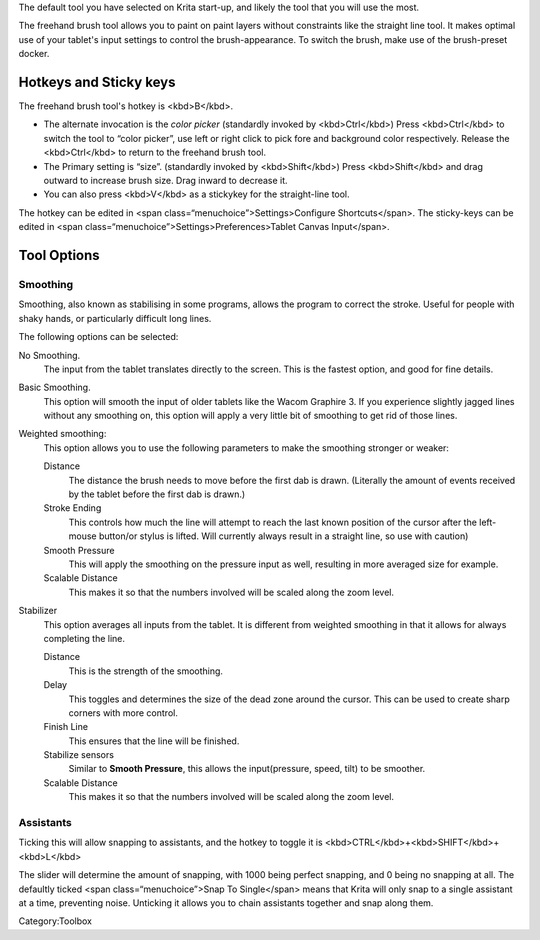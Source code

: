 .. raw:: mediawiki

   {{ToolIcon|freehand}}

The default tool you have selected on Krita start-up, and likely the
tool that you will use the most.

The freehand brush tool allows you to paint on paint layers without
constraints like the straight line tool. It makes optimal use of your
tablet's input settings to control the brush-appearance. To switch the
brush, make use of the brush-preset docker.

Hotkeys and Sticky keys
-----------------------

The freehand brush tool's hotkey is <kbd>B</kbd>.

-  The alternate invocation is the *color picker* (standardly invoked by
   <kbd>Ctrl</kbd>) Press <kbd>Ctrl</kbd> to switch the tool to “color
   picker”, use left or right click to pick fore and background color
   respectively. Release the <kbd>Ctrl</kbd> to return to the freehand
   brush tool.
-  The Primary setting is “size”. (standardly invoked by
   <kbd>Shift</kbd>) Press <kbd>Shift</kbd> and drag outward to increase
   brush size. Drag inward to decrease it.
-  You can also press <kbd>V</kbd> as a stickykey for the straight-line
   tool.

The hotkey can be edited in <span class=“menuchoice”>Settings>Configure
Shortcuts</span>. The sticky-keys can be edited in <span
class=“menuchoice”>Settings>Preferences>Tablet Canvas Input</span>.

Tool Options
------------

Smoothing
~~~~~~~~~

Smoothing, also known as stabilising in some programs, allows the
program to correct the stroke. Useful for people with shaky hands, or
particularly difficult long lines.

The following options can be selected:

No Smoothing.
    The input from the tablet translates directly to the screen. This is
    the fastest option, and good for fine details.
Basic Smoothing.
    This option will smooth the input of older tablets like the Wacom
    Graphire 3. If you experience slightly jagged lines without any
    smoothing on, this option will apply a very little bit of smoothing
    to get rid of those lines.
Weighted smoothing:
    This option allows you to use the following parameters to make the
    smoothing stronger or weaker:

    Distance
        The distance the brush needs to move before the first dab is
        drawn. (Literally the amount of events received by the tablet
        before the first dab is drawn.)
    Stroke Ending
        This controls how much the line will attempt to reach the last
        known position of the cursor after the left-mouse button/or
        stylus is lifted. Will currently always result in a straight
        line, so use with caution)
    Smooth Pressure
        This will apply the smoothing on the pressure input as well,
        resulting in more averaged size for example.
    Scalable Distance
        This makes it so that the numbers involved will be scaled along
        the zoom level.

Stabilizer
    This option averages all inputs from the tablet. It is different
    from weighted smoothing in that it allows for always completing the
    line.

    Distance
        This is the strength of the smoothing.
    Delay
        This toggles and determines the size of the dead zone around the
        cursor. This can be used to create sharp corners with more
        control.
    Finish Line
        This ensures that the line will be finished.
    Stabilize sensors
        Similar to **Smooth Pressure**, this allows the input(pressure,
        speed, tilt) to be smoother.
    Scalable Distance
        This makes it so that the numbers involved will be scaled along
        the zoom level.

Assistants
~~~~~~~~~~

Ticking this will allow snapping to assistants, and the hotkey to toggle
it is <kbd>CTRL</kbd>+<kbd>SHIFT</kbd>+<kbd>L</kbd>

The slider will determine the amount of snapping, with 1000 being
perfect snapping, and 0 being no snapping at all. The defaultly ticked
<span class=“menuchoice”>Snap To Single</span> means that Krita will
only snap to a single assistant at a time, preventing noise. Unticking
it allows you to chain assistants together and snap along them.

Category:Toolbox
